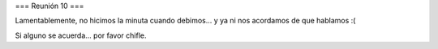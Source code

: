 === Reunión 10 ===

Lamentablemente, no hicimos la minuta cuando debimos... y ya ni nos acordamos de que hablamos :(

Si alguno se acuerda... por favor chifle.
